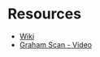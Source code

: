 *  Resources
- [[https://en.wikipedia.org/wiki/Graham_scan][Wiki]]
- [[https://youtu.be/VP9ylElm1yY?t=177][Graham Scan - Video]]
